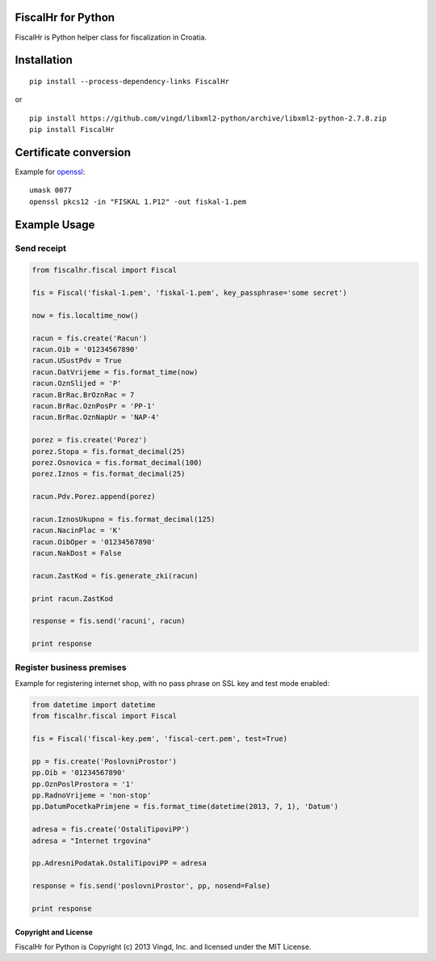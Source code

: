 ===================
FiscalHr for Python
===================

FiscalHr is Python helper class for fiscalization in Croatia.

============
Installation
============

::

    pip install --process-dependency-links FiscalHr

or

::

    pip install https://github.com/vingd/libxml2-python/archive/libxml2-python-2.7.8.zip
    pip install FiscalHr

======================
Certificate conversion
======================

Example for `openssl`_: ::

    umask 0077
    openssl pkcs12 -in "FISKAL 1.P12" -out fiskal-1.pem


=============
Example Usage
=============

Send receipt
------------

.. code-block:: python

    from fiscalhr.fiscal import Fiscal

    fis = Fiscal('fiskal-1.pem', 'fiskal-1.pem', key_passphrase='some secret')

    now = fis.localtime_now()

    racun = fis.create('Racun')
    racun.Oib = '01234567890'
    racun.USustPdv = True
    racun.DatVrijeme = fis.format_time(now)
    racun.OznSlijed = 'P'
    racun.BrRac.BrOznRac = 7
    racun.BrRac.OznPosPr = 'PP-1'
    racun.BrRac.OznNapUr = 'NAP-4'

    porez = fis.create('Porez')
    porez.Stopa = fis.format_decimal(25)
    porez.Osnovica = fis.format_decimal(100)
    porez.Iznos = fis.format_decimal(25)

    racun.Pdv.Porez.append(porez)

    racun.IznosUkupno = fis.format_decimal(125)
    racun.NacinPlac = 'K'
    racun.OibOper = '01234567890'
    racun.NakDost = False

    racun.ZastKod = fis.generate_zki(racun)

    print racun.ZastKod

    response = fis.send('racuni', racun)

    print response


Register business premises
--------------------------

Example for registering internet shop, with no pass phrase on SSL key and test mode enabled:

.. code-block:: python

    from datetime import datetime
    from fiscalhr.fiscal import Fiscal

    fis = Fiscal('fiscal-key.pem', 'fiscal-cert.pem', test=True)

    pp = fis.create('PoslovniProstor')
    pp.Oib = '01234567890'
    pp.OznPoslProstora = '1'
    pp.RadnoVrijeme = 'non-stop'
    pp.DatumPocetkaPrimjene = fis.format_time(datetime(2013, 7, 1), 'Datum')

    adresa = fis.create('OstaliTipoviPP')
    adresa = "Internet trgovina"

    pp.AdresniPodatak.OstaliTipoviPP = adresa

    response = fis.send('poslovniProstor', pp, nosend=False)

    print response


Copyright and License
=====================

FiscalHr for Python is Copyright (c) 2013 Vingd, Inc. and licensed under
the MIT License.


.. _`openssl`: http://www.openssl.org/

